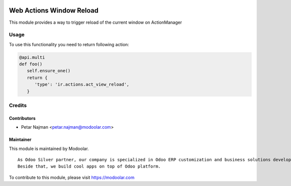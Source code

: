 .. image:: https://www.gnu.org/graphics/lgplv3-147x51.png
   :target: https://www.gnu.org/licenses/lgpl-3.0.en.html
   :alt: License: LGPL-v3

=========================
Web Actions Window Reload
=========================

This module provides a way to trigger reload of the current window on ActionManager

Usage
=====

To use this functionality you need to return following action:

.. code-block:: python

      @api.multi
      def foo()
         self.ensure_one()
         return {
            'type': 'ir.actions.act_view_reload',
         }

Credits
=======


Contributors
------------

* Petar Najman <petar.najman@modoolar.com>

Maintainer
----------

.. image:: https://modoolar.com/modoolar-static/modoolar-logo.png
   :alt: Modoolar
   :target: https://modoolar.com

This module is maintained by Modoolar.

::

   As Odoo Silver partner, our company is specialized in Odoo ERP customization and business solutions development.
   Beside that, we build cool apps on top of Odoo platform.

To contribute to this module, please visit https://modoolar.com
